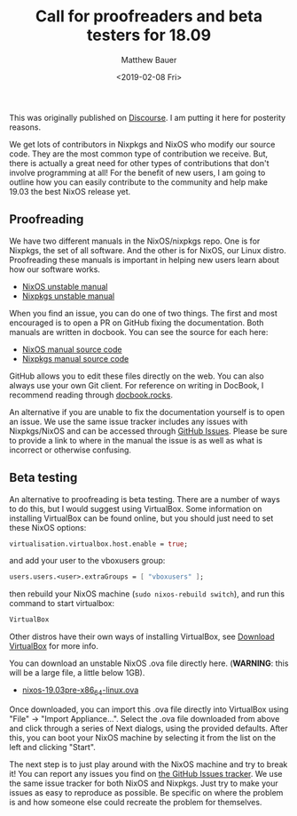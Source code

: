 #+TITLE: Call for proofreaders and beta testers for 18.09
#+AUTHOR: Matthew Bauer
#+EMAIL: mjbauer95@gmail.com
#+DATE: <2019-02-08 Fri>

This was originally published on [[https://discourse.nixos.org/t/call-for-proofreaders-and-beta-testers-for-19-03/][Discourse]]. I am putting it here for
posterity reasons.

We get lots of contributors in Nixpkgs and NixOS who modify our source
code. They are the most common type of contribution we receive. But,
there is actually a great need for other types of contributions that
don't involve programming at all! For the benefit of new users, I am
going to outline how you can easily contribute to the community and
help make 19.03 the best NixOS release yet.

** Proofreading

We have two different manuals in the NixOS/nixpkgs repo. One is for
Nixpkgs, the set of all software. And the other is for NixOS, our
Linux distro. Proofreading these manuals is important in helping new
users learn about how our software works.

- [[https://hydra.nixos.org/job/nixos/trunk-combined/nixos.manual.x86_64-linux/latest/download-by-type/doc/manual][NixOS unstable manual]]
- [[https://hydra.nixos.org/job/nixpkgs/trunk/manual/latest/download-by-type/doc/manual][Nixpkgs unstable manual]]

When you find an issue, you can do one of two things. The first and
most encouraged is to open a PR on GitHub fixing the documentation.
Both manuals are written in docbook. You can see the source for each
here:

- [[https://github.com/NixOS/nixpkgs/tree/master/nixos/doc/manual][NixOS manual source code]]
- [[https://github.com/NixOS/nixpkgs/tree/master/doc][Nixpkgs manual source code]]

GitHub allows you to edit these files directly on the web. You can
also always use your own Git client. For reference on writing in
DocBook, I recommend reading through [[https://docbook.rocks][docbook.rocks]].

An alternative if you are unable to fix the documentation yourself is
to open an issue. We use the same issue tracker includes any issues
with Nixpkgs/NixOS and can be accessed through
[[https://github.com/NixOS/nixpkgs/issues][GitHub Issues]]. Please be
sure to provide a link to where in the manual the issue is as well as
what is incorrect or otherwise confusing.

** Beta testing

An alternative to proofreading is beta testing. There are a number of
ways to do this, but I would suggest using VirtualBox. Some
information on installing VirtualBox can be found online, but you
should just need to set these NixOS options:

#+BEGIN_SRC nix
virtualisation.virtualbox.host.enable = true;
#+END_SRC

and add your user to the vboxusers group:

#+BEGIN_SRC nix
users.users.<user>.extraGroups = [ "vboxusers" ];
#+END_SRC

then rebuild your NixOS machine (=sudo nixos-rebuild switch=), and run
this command to start virtualbox:

#+BEGIN_SRC sh
VirtualBox
#+END_SRC

Other distros have their own ways of installing VirtualBox, see
[[https://www.virtualbox.org/wiki/Downloads][Download VirtualBox]] for more info.

You can download an unstable NixOS .ova file directly here.
(**WARNING**: this will be a large file, a little below 1GB).

- [[https://hydra.nixos.org/job/nixos/trunk-combined/nixos.ova.x86_64-linux/latest/download-by-type/file/ova][nixos-19.03pre-x86_64-linux.ova]]

Once downloaded, you can import this .ova file directly into
VirtualBox using "File" -> "Import Appliance...". Select the .ova file
downloaded from above and click through a series of Next dialogs,
using the provided defaults. After this, you can boot your NixOS
machine by selecting it from the list on the left and clicking
"Start".

The next step is to just play around with the NixOS machine and try to
break it! You can report any issues you find on [[https://github.com/NixOS/nixpkgs/issues][the GitHub Issues
tracker]]. We use the same issue tracker for both NixOS and Nixpkgs.
Just try to make your issues as easy to reproduce as possible. Be
specific on where the problem is and how someone else could recreate
the problem for themselves.
